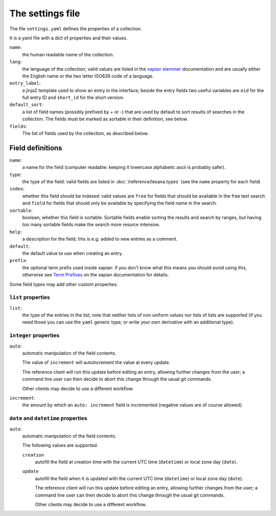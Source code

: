 *******************
 The settings file
*******************

The file ``settings.yaml`` defines the properties of a collection.

It is a yaml file with a dict of properties and their values.

``name``:
   the human readable name of the collection.
``lang``:
   the language of the collection; valid values are listed in the
   `xapian stemmer`_ documentation and are usually either the English
   name or the two letter ISO639 code of a language.
``entry_label``:
   a jinja2 template used to show an entry in the interface; beside the
   entry fields two useful variables are ``eid`` for the full entry ID
   and ``short_id`` for the short version.
``default_sort``:
   a list of field names (possibly prefixed by + or -) that are used by
   default to sort results of searches in the collection.
   The fields must be marked as sortable in their definition, see below.
``fields``:
   The list of fields used by the collection, as described below.

.. _`xapian stemmer`: https://xapian.org/docs/apidoc/html/classXapian_1_1Stem.html

Field definitions
=================

``name``:
   a name for the field (computer readable: keeping it lowercase
   alphabetic ascii is probably safer).
``type``:
   the type of the field: valid fields are listed in
   :doc:`/reference/lesana.types` (see the ``name`` property for each
   field)
``index``:
   whether this field should be indexed: valid values are ``free`` for
   fields that should be available in the free text search and ``field``
   for fields that should only be available by specifying the field name
   in the search.
``sortable``:
   boolean; whether this field is sortable. Sortable fields enable
   sorting the results and search by ranges, but having too many
   sortable fields make the search more resurce intensive.
``help``:
   a description for the field; this is e.g. added to new entries as a
   comment.
``default``:
   the default value to use when creating an entry.
``prefix``:
   the optional term prefix used inside xapian: if you don't know what
   this means you should avoid using this, otherwise see `Term
   Prefixes`_ on the xapian documentation for details.

.. _`Term Prefixes`: https://xapian.org/docs/omega/termprefixes.html

Some field types may add other custom properties.

``list`` properties
-------------------

``list``:
   the type of the entries in the list; note that neither lists of non
   uniform values nor lists of lists are supported (if you need those
   you can use the ``yaml`` generic type, or write your own derivative
   with an additional type).

``integer`` properties
----------------------

``auto``:
   automatic manipulation of the field contents.

   The value of ``increment`` will autoincrement the value at every
   update.

   The reference client will run this update before editing an entry,
   allowing further changes from the user; a command line user can then
   decide to abort this change through the usual git commands.

   Other clients may decide to use a different workflow.

``increment``:
   the amount by which an ``auto: increment`` field is incremented
   (negative values are of course allowed).

``date`` and ``datetime`` properties
------------------------------------

``auto``:
   automatic manipulation of the field contents.

   The following values are supported.

   ``creation``
      autofill the field at creation time with the current UTC time
      (``datetime``) or local zone day (``date``).
   ``update``
      autofill the field when it is updated with the current UTC time
      (``datetime``) or local zone day (``date``).

      The reference client will run this update before editing an entry,
      allowing further changes from the user; a command line user can
      then decide to abort this change through the usual git commands.

      Other clients may decide to use a different workflow.

